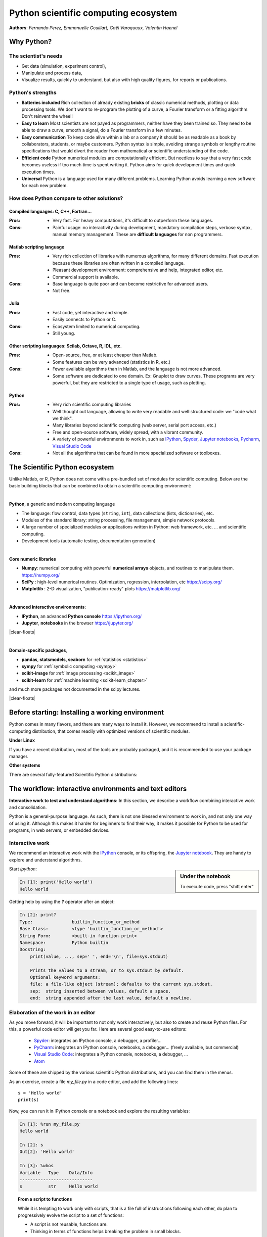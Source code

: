 Python scientific computing ecosystem
======================================

**Authors**: *Fernando Perez, Emmanuelle Gouillart, Gaël Varoquaux,
Valentin Haenel*

Why Python?
------------

The scientist's needs
.......................

* Get data (simulation, experiment control),

* Manipulate and process data,

* Visualize results, quickly to understand, but also with high quality
  figures, for reports or publications.

Python's strengths
..................

* **Batteries included** Rich collection of already existing **bricks**
  of classic numerical methods, plotting or data processing tools. We
  don't want to re-program the plotting of a curve, a Fourier transform
  or a fitting algorithm. Don't reinvent the wheel!

* **Easy to learn** Most scientists are not payed as programmers, neither
  have they been trained so. They need to be able to draw a curve, smooth
  a signal, do a Fourier transform in a few minutes.

* **Easy communication** To keep code alive within a lab or a company
  it should be as readable as a book by collaborators, students, or
  maybe customers. Python syntax is simple, avoiding strange symbols or
  lengthy routine specifications that would divert the reader from
  mathematical or scientific understanding of the code.

* **Efficient code** Python numerical modules are computationally
  efficient. But needless to say that a very fast code becomes useless if
  too much time is spent writing it. Python aims for quick development
  times and quick execution times.

* **Universal** Python is a language used for many different problems.
  Learning Python avoids learning a new software for each new problem.

How does Python compare to other solutions?
............................................

Compiled languages: C, C++, Fortran...
~~~~~~~~~~~~~~~~~~~~~~~~~~~~~~~~~~~~~~~

:Pros:

  * Very fast. For heavy computations, it's difficult to outperform these
    languages.

:Cons:

  * Painful usage: no interactivity during development, mandatory
    compilation steps, verbose syntax, manual memory management. These
    are **difficult languages** for non programmers.

Matlab scripting language
~~~~~~~~~~~~~~~~~~~~~~~~~

:Pros:

  * Very rich collection of libraries with numerous algorithms, for many
    different domains. Fast execution because these libraries are often written
    in a compiled language.

  * Pleasant development environment: comprehensive and help, integrated
    editor, etc.

  * Commercial support is available.

:Cons:

  * Base language is quite poor and can become restrictive for advanced users.

  * Not free.

Julia
~~~~~~~

:Pros:

  * Fast code, yet interactive and simple.

  * Easily connects to Python or C.

:Cons:

  * Ecosystem limited to numerical computing.

  * Still young.

Other scripting languages: Scilab, Octave, R, IDL, etc.
~~~~~~~~~~~~~~~~~~~~~~~~~~~~~~~~~~~~~~~~~~~~~~~~~~~~~~~~~~~~~

:Pros:

  * Open-source, free, or at least cheaper than Matlab.

  * Some features can be very advanced (statistics in R, etc.)

:Cons:

  * Fewer available algorithms than in Matlab, and the language
    is not more advanced.

  * Some software are dedicated to one domain. Ex: Gnuplot to draw
    curves. These programs are very powerful, but they are restricted to
    a single type of usage, such as plotting.

Python
~~~~~~

:Pros:

  * Very rich scientific computing libraries

  * Well thought out language, allowing to write very readable and well
    structured code: we "code what we think".

  * Many libraries beyond scientific computing (web server,
    serial port access, etc.)

  * Free and open-source software, widely spread, with a vibrant community.

  * A variety of powerful environments to work in, such as
    `IPython <https://ipython.readthedocs.io/en/stable/>`__,
    `Spyder <https://www.spyder-ide.org/>`__,
    `Jupyter notebooks <https://jupyter.org/>`__,
    `Pycharm <https://www.jetbrains.com/pycharm>`__,
    `Visual Studio Code <https://code.visualstudio.com/docs/languages/python>`__

:Cons:

  * Not all the algorithms that can be found in more specialized
    software or toolboxes.

The Scientific Python ecosystem
--------------------------------

Unlike Matlab, or R, Python does not come with a pre-bundled set
of modules for scientific computing. Below are the basic building blocks
that can be combined to obtain a scientific computing environment:

|

**Python**, a generic and modern computing language

* The language: flow control, data types (``string``, ``int``),
  data collections (lists, dictionaries), etc.

* Modules of the standard library: string processing, file
  management, simple network protocols.

* A large number of specialized modules or applications written in
  Python: web framework, etc. ... and scientific
  computing.

* Development tools (automatic testing, documentation generation)

.. seealso::

   :ref:`chapter on Python language <python_language_chapter>`

|

.. image:: random_c.jpg
      :scale: 50
      :align: right

**Core numeric libraries**

* **Numpy**: numerical computing with powerful **numerical arrays**
  objects, and routines to manipulate them. https://numpy.org/

  .. seealso::

     :ref:`chapter on numpy <numpy>`

* **SciPy** : high-level numerical routines.
  Optimization, regression, interpolation, etc https://scipy.org/

  .. seealso::

    :ref:`chapter on scipy <scipy>`

* **Matplotlib** : 2-D visualization, "publication-ready" plots
  https://matplotlib.org/

  .. seealso::

    :ref:`chapter on matplotlib <matplotlib>`

|

.. image:: snapshot_ipython.png
      :align: right
      :scale: 40


**Advanced interactive environments**:

* **IPython**, an advanced **Python console** https://ipython.org/

* **Jupyter**, **notebooks** in the browser https://jupyter.org/

|clear-floats|

.. image:: example_surface_from_irregular_data.jpg
      :scale: 60
      :align: right

|

**Domain-specific packages**,

* **pandas, statsmodels, seaborn** for :ref:`statistics <statistics>`

* **sympy** for :ref:`symbolic computing <sympy>`

* **scikit-image** for :ref:`image processing <scikit_image>`

* **scikit-learn** for :ref:`machine learning <scikit-learn_chapter>`

and much more packages not documented in the scipy lectures.

.. seealso::

   :ref:`chapters on advanced topics <advanced_topics_part>`

   :ref:`chapters on packages and applications <applications_part>`

|clear-floats|

..
    >>> import numpy as np
    >>> np.random.seed(4)


Before starting: Installing a working environment
--------------------------------------------------
Python comes in many flavors, and there are many ways to install it.
However, we recommend to install a scientific-computing distribution,
that comes readily with optimized versions of scientific modules.

**Under Linux**

If you have a recent distribution, most of the tools are probably
packaged, and it is recommended to use your package manager.

**Other systems**

There are several fully-featured Scientific Python distributions:




.. rst-class:: horizontal

  * `Anaconda <https://www.anaconda.com/download/>`_
  * `EPD <https://store.enthought.com/downloads>`_
  * `WinPython <https://winpython.github.io>`_






The workflow: interactive environments and text editors
----------------------------------------------------------

**Interactive work to test and understand algorithms:** In this section, we
describe a workflow combining interactive work and consolidation.

Python is a general-purpose language. As such, there is not one blessed
environment to work in, and not only one way of using it. Although
this makes it harder for beginners to find their way, it makes it
possible for Python to be used for programs, in web servers, or
embedded devices.

.. _interactive_work:

Interactive work
.................

We recommend an interactive work with the `IPython
<https://ipython.org>`__ console, or its offspring, the `Jupyter notebook
<https://docs.jupyter.org/en/latest/content-quickstart.html>`_. They
are handy to explore and understand algorithms.

.. sidebar:: Under the notebook

   To execute code, press "shift enter"

Start `ipython`:

.. sourcecode:: ipython

    In [1]: print('Hello world')
    Hello world

Getting help by using the **?** operator after an object:

.. sourcecode:: ipython

    In [2]: print?
    Type:		builtin_function_or_method
    Base Class:	        <type 'builtin_function_or_method'>
    String Form:	<built-in function print>
    Namespace:	        Python builtin
    Docstring:
	print(value, ..., sep=' ', end='\n', file=sys.stdout)

	Prints the values to a stream, or to sys.stdout by default.
	Optional keyword arguments:
	file: a file-like object (stream); defaults to the current sys.stdout.
	sep:  string inserted between values, default a space.
	end:  string appended after the last value, default a newline.

.. seealso::

    * IPython user manual: https://ipython.readthedocs.io/en/stable/

    * Jupyter Notebook QuickStart:
      https://jupyter.readthedocs.io/en/latest/content-quickstart.html

Elaboration of the work in an editor
..........................................

As you move forward, it will be important to not only work interactively,
but also to create and reuse Python files. For this, a powerful code editor
will get you far. Here are several good easy-to-use editors:

  * `Spyder <https://www.spyder-ide.org/>`_: integrates an IPython
    console, a debugger, a profiler...
  * `PyCharm <https://www.jetbrains.com/pycharm>`_: integrates an IPython
    console, notebooks, a debugger... (freely available,
    but commercial)
  * `Visual Studio Code <https://code.visualstudio.com/docs/languages/python>`_:
    integrates a Python console, notebooks, a debugger, ...
  * `Atom <https://atom.io>`_

Some of these are shipped by the various scientific Python distributions,
and you can find them in the menus.


As an exercise, create a file `my_file.py` in a code editor, and add the
following lines::

    s = 'Hello world'
    print(s)

Now, you can run it in IPython console or a notebook and explore the
resulting variables:

.. sourcecode:: ipython

    In [1]: %run my_file.py
    Hello world

    In [2]: s
    Out[2]: 'Hello world'

    In [3]: %whos
    Variable   Type    Data/Info
    ----------------------------
    s          str     Hello world


.. topic:: **From a script to functions**

    While it is tempting to work only with scripts, that is a file full
    of instructions following each other, do plan to progressively evolve
    the script to a set of functions:

    * A script is not reusable, functions are.

    * Thinking in terms of functions helps breaking the problem in small
      blocks.


IPython and Jupyter Tips and Tricks
....................................

The user manuals contain a wealth of information. Here we give a quick
introduction to four useful features: *history*, *tab completion*, *magic
functions*, and *aliases*.

|

**Command history** Like a UNIX shell, the IPython console supports
command history. Type *up* and *down* to navigate previously typed
commands:

.. sourcecode:: ipython

    In [1]: x = 10

    In [2]: <UP>

    In [2]: x = 10

|

**Tab completion** Tab completion, is a convenient way to explore the
structure of any object you’re dealing with. Simply type object_name.<TAB> to
view the object’s attributes. Besides Python objects and keywords, tab
completion also works on file and directory names.*

.. sourcecode:: ipython

    In [1]: x = 10

    In [2]: x.<TAB>
    x.bit_length   x.denominator  x.imag         x.real
    x.conjugate    x.from_bytes   x.numerator    x.to_bytes


|

**Magic functions**
The console and the notebooks support so-called *magic* functions by prefixing a command with the
``%`` character. For example, the ``run`` and ``whos`` functions from the
previous section are magic functions. Note that, the setting ``automagic``,
which is enabled by default, allows you to omit the preceding ``%`` sign. Thus,
you can just type the magic function and it will work.

Other useful magic functions are:

* ``%cd`` to change the current directory.

  .. sourcecode:: ipython

    In [1]: cd /tmp
    /tmp

* ``%cpaste`` allows you to paste code, especially code from websites which has
  been prefixed with the standard Python prompt (e.g. ``>>>``) or with an ipython
  prompt, (e.g. ``in [3]``):

  .. sourcecode:: ipython

    In [2]: %cpaste
    Pasting code; enter '--' alone on the line to stop or use Ctrl-D.
    :>>> for i in range(3):
    :...     print(i)
    :--
    0
    1
    2

* ``%timeit`` allows you to time the execution of short snippets using the
  ``timeit`` module from the standard library:

  .. sourcecode:: ipython

      In [3]: %timeit x = 10
      10000000 loops, best of 3: 39 ns per loop

  .. seealso:: :ref:`Chapter on optimizing code <optimizing_code_chapter>`

* ``%debug`` allows you to enter post-mortem debugging. That is to say, if the
  code you try to execute, raises an exception, using ``%debug`` will enter the
  debugger at the point where the exception was thrown.

  .. sourcecode:: ipython

    In [4]: x === 10
      File "<ipython-input-6-12fd421b5f28>", line 1
        x === 10
            ^
    SyntaxError: invalid syntax


    In [5]: %debug
    > /.../IPython/core/compilerop.py (87)ast_parse()
         86         and are passed to the built-in compile function."""
    ---> 87         return compile(source, filename, symbol, self.flags | PyCF_ONLY_AST, 1)
         88

    ipdb>locals()
    {'source': u'x === 10\n', 'symbol': 'exec', 'self':
    <IPython.core.compilerop.CachingCompiler instance at 0x2ad8ef0>,
    'filename': '<ipython-input-6-12fd421b5f28>'}

  .. seealso:: :ref:`Chapter on debugging <debugging_chapter>`

|

**Aliases**
Furthermore IPython ships with various *aliases* which emulate common UNIX
command line tools such as ``ls`` to list files, ``cp`` to copy files and ``rm`` to
remove files (a full list of aliases is shown when typing ``alias``).

.. topic:: **Getting help**

    * The built-in cheat-sheet is accessible via the ``%quickref`` magic
      function.

    * A list of all available magic functions is shown when typing ``%magic``.

.. :vim:spell:
